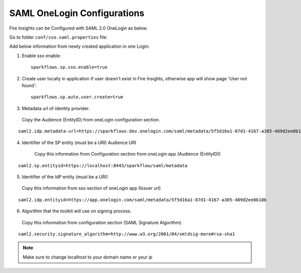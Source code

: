 SAML OneLogin Configurations
====================

Fire Insights can be Configured with SAML 2.0 OneLogin as below.

Go to folder ``conf/sso.saml.properties`` file:

Add below information from newly created application in one Login:

1. Enable sso enable::


    sparkflows.sp.sso.enable=true 
    
2. Create user locally in application if user doesn't exist in Fire Insights, otherwise app will show page 'User not found'::

    sparkflows.sp.auto.user.create=true 

3. Metadata url of identity provider.

  Copy the Audience (EntityID) from oneLogin configuration section.

.. figure:: ../../_assets/authentication/saml_metadata_url.png
   :alt: sso
   :align: center
   :width: 60%

::  
  
    saml2.idp.metadata-url=https://sparkflows-dev.onelogin.com/saml/metadata/5f5d16a1-07d1-4167-a305-489d2ee0b18b
    
4. Identifier of the SP entity  (must be a URI) Audience URI
		        
    Copy this information from Configuration section from oneLogin app (Audience (EntityID))


.. figure:: ../../_assets/authentication/service_provider_entity_id.png
   :alt: sso
   :align: center
   :width: 60%

::

    saml2.sp.entityid=https://localhost:8443/sparkflow/saml/metadata
   
5. Identifier of the IdP entity  (must be a URI)
  
  Copy this information from sso section of oneLogin app (Issuer url)

    
.. figure:: ../../_assets/authentication/one_login_entity_id.png
   :alt: sso
   :align: center
   :width: 60%

::

    saml2.idp.entityid=https://app.onelogin.com/saml/metadata/5f5d16a1-07d1-4167-a305-489d2ee0b18b

6. Algorithm that the toolkit will use on signing process.

  Copy this information from configuration section (SAML Signature Algorithm)

 
.. figure:: ../../_assets/authentication/saml_signature.png
   :alt: sso
   :align: center
   :width: 60%  

::

    saml2.security.signature_algorithm=http://www.w3.org/2001/04/xmldsig-more#rsa-sha1

 

.. note::  Make sure to change localhost to your domain name or your ip







